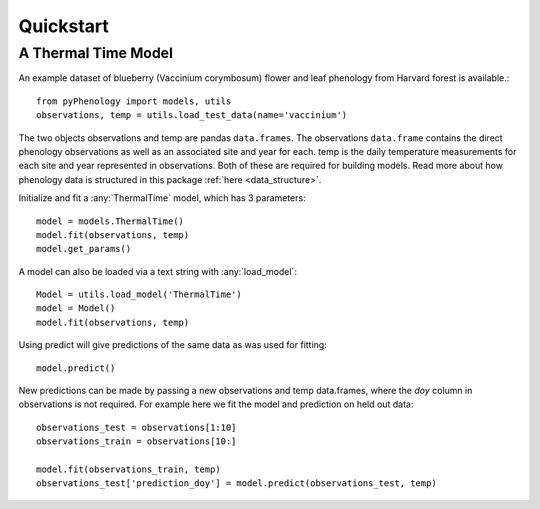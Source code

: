 


Quickstart
====================

A Thermal Time Model
--------------------

An example dataset of blueberry (Vaccinium corymbosum) flower and leaf phenology from Harvard forest is available.::

    from pyPhenology import models, utils
    observations, temp = utils.load_test_data(name='vaccinium')

The two objects observations and temp are pandas ``data.frames``. The observations ``data.frame`` contains the direct
phenology observations as well as an associated site and year for each. temp is the daily temperature measurements
for each site and year represented in observations. Both of these are required for building models.
Read more about how phenology data is structured in this package :ref:`here <data_structure>`.

Initialize and fit a :any:`ThermalTime` model, which has 3 parameters::

    model = models.ThermalTime()
    model.fit(observations, temp)
    model.get_params()

A model can also be loaded via a text string with :any:`load_model`::

    Model = utils.load_model('ThermalTime')
    model = Model()
    model.fit(observations, temp)

Using predict will give predictions of the same data as was used for fitting::

    model.predict()

New predictions can be made by passing a new observations and temp data.frames, where the `doy` column in
observations is not required. For example here we fit the model and prediction on held out data::

    observations_test = observations[1:10]
    observations_train = observations[10:]

    model.fit(observations_train, temp)
    observations_test['prediction_doy'] = model.predict(observations_test, temp)
